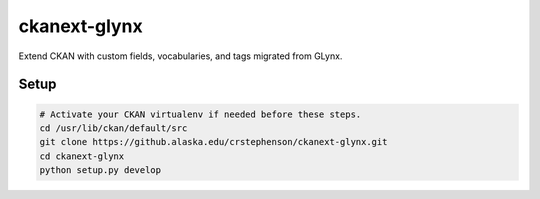 ckanext-glynx
=============

Extend CKAN with custom fields, vocabularies, and tags migrated from GLynx.

Setup
-----

.. code-block:: console

    # Activate your CKAN virtualenv if needed before these steps.
    cd /usr/lib/ckan/default/src
    git clone https://github.alaska.edu/crstephenson/ckanext-glynx.git
    cd ckanext-glynx
    python setup.py develop
